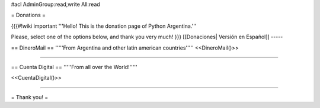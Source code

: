#acl AdminGroup:read,write All:read

= Donations =


{{{#!wiki important
'''Hello! This is the donation page of Python Argentina.'''

Please, select one of the options below, and thank you very much!
}}}
[[Donaciones| Versión en Español]]
-----

== DineroMail ==
'''''From Argentina and other latin american countries'''''
<<DineroMail()>>

-----

== Cuenta Digital ==
'''''From all over the World!'''''

<<CuentaDigital()>>

-----



= Thank you! =
